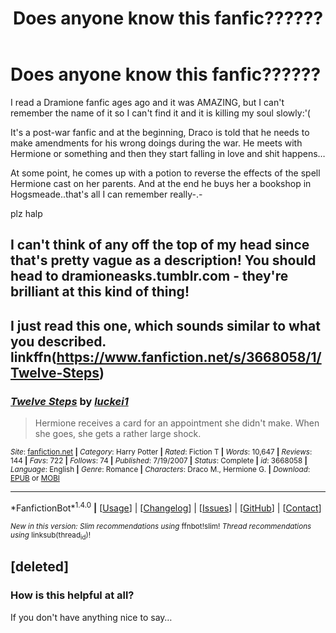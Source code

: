 #+TITLE: Does anyone know this fanfic??????

* Does anyone know this fanfic??????
:PROPERTIES:
:Author: idontknowhd
:Score: 4
:DateUnix: 1479345939.0
:DateShort: 2016-Nov-17
:FlairText: Fic Search
:END:
I read a Dramione fanfic ages ago and it was AMAZING, but I can't remember the name of it so I can't find it and it is killing my soul slowly:'(

It's a post-war fanfic and at the beginning, Draco is told that he needs to make amendments for his wrong doings during the war. He meets with Hermione or something and then they start falling in love and shit happens...

At some point, he comes up with a potion to reverse the effects of the spell Hermione cast on her parents. And at the end he buys her a bookshop in Hogsmeade..that's all I can remember really-.-

plz halp


** I can't think of any off the top of my head since that's pretty vague as a description! You should head to dramioneasks.tumblr.com - they're brilliant at this kind of thing!
:PROPERTIES:
:Author: knittingyogi
:Score: 2
:DateUnix: 1479354825.0
:DateShort: 2016-Nov-17
:END:


** I just read this one, which sounds similar to what you described. linkffn([[https://www.fanfiction.net/s/3668058/1/Twelve-Steps]])
:PROPERTIES:
:Author: whippedsoaplove
:Score: 1
:DateUnix: 1483758783.0
:DateShort: 2017-Jan-07
:END:

*** [[http://www.fanfiction.net/s/3668058/1/][*/Twelve Steps/*]] by [[https://www.fanfiction.net/u/1084919/luckei1][/luckei1/]]

#+begin_quote
  Hermione receives a card for an appointment she didn't make. When she goes, she gets a rather large shock.
#+end_quote

^{/Site/: [[http://www.fanfiction.net/][fanfiction.net]] *|* /Category/: Harry Potter *|* /Rated/: Fiction T *|* /Words/: 10,647 *|* /Reviews/: 144 *|* /Favs/: 722 *|* /Follows/: 74 *|* /Published/: 7/19/2007 *|* /Status/: Complete *|* /id/: 3668058 *|* /Language/: English *|* /Genre/: Romance *|* /Characters/: Draco M., Hermione G. *|* /Download/: [[http://www.ff2ebook.com/old/ffn-bot/index.php?id=3668058&source=ff&filetype=epub][EPUB]] or [[http://www.ff2ebook.com/old/ffn-bot/index.php?id=3668058&source=ff&filetype=mobi][MOBI]]}

--------------

*FanfictionBot*^{1.4.0} *|* [[[https://github.com/tusing/reddit-ffn-bot/wiki/Usage][Usage]]] | [[[https://github.com/tusing/reddit-ffn-bot/wiki/Changelog][Changelog]]] | [[[https://github.com/tusing/reddit-ffn-bot/issues/][Issues]]] | [[[https://github.com/tusing/reddit-ffn-bot/][GitHub]]] | [[[https://www.reddit.com/message/compose?to=tusing][Contact]]]

^{/New in this version: Slim recommendations using/ ffnbot!slim! /Thread recommendations using/ linksub(thread_id)!}
:PROPERTIES:
:Author: FanfictionBot
:Score: 1
:DateUnix: 1483758801.0
:DateShort: 2017-Jan-07
:END:


** [deleted]
:PROPERTIES:
:Score: 0
:DateUnix: 1479349356.0
:DateShort: 2016-Nov-17
:END:

*** How is this helpful at all?

If you don't have anything nice to say...
:PROPERTIES:
:Author: knittingyogi
:Score: 3
:DateUnix: 1479354910.0
:DateShort: 2016-Nov-17
:END:
